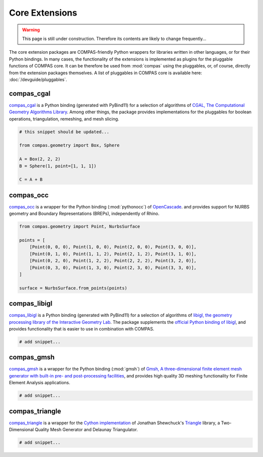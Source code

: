 ***************
Core Extensions
***************

.. warning::

    This page is still under construction.
    Therefore its contents are likely to change frequently...

The core extension packages are COMPAS-friendly Python wrappers for libraries written in other languages, or for their Python bindings.
In many cases, the functionality of the extensions is implemented as plugins for the pluggable functions of COMPAS core.
It can be therefore be used from :mod:`compas` using the pluggables, or, of course, directly from the extension packages themselves.
A list of pluggables in COMPAS core is available here: :doc:`/devguide/pluggables`.

compas_cgal
===========

`compas_cgal <https://github.com/compas-dev/compas_cgal>`_ is a Python binding (generated with PyBind11) for a selection of algorithms of `CGAL, The Computational Geometry Algorithms Library <https://www.cgal.org/>`_.
Among other things, the package provides implementations for the pluggables for boolean operations, triangulation, remeshing, and mesh slicing.

.. code-block:: python

    # this snippet should be updated...

    from compas.geometry import Box, Sphere

    A = Box(2, 2, 2)
    B = Sphere(1, point=[1, 1, 1])

    C = A + B

compas_occ
==========

`compas_occ <https://github.com/compas-dev/compas_occ>`_ is a wrapper for the Python binding (:mod:`pythonocc`) of `OpenCascade <https://www.opencascade.com/open-cascade-technology/>`_.
and provides support for NURBS geometry and Boundary Representations (BREPs), independently of Rhino.

.. code-block:: python

    from compas.geometry import Point, NurbsSurface

    points = [
        [Point(0, 0, 0), Point(1, 0, 0), Point(2, 0, 0), Point(3, 0, 0)],
        [Point(0, 1, 0), Point(1, 1, 2), Point(2, 1, 2), Point(3, 1, 0)],
        [Point(0, 2, 0), Point(1, 2, 2), Point(2, 2, 2), Point(3, 2, 0)],
        [Point(0, 3, 0), Point(1, 3, 0), Point(2, 3, 0), Point(3, 3, 0)],
    ]

    surface = NurbsSurface.from_points(points)

compas_libigl
=============

`compas_libigl <https://github.com/compas-dev/compas_libigl>`_ is a Python binding (generated with PyBind11) for a selection of algorithms of `libigl, the geometry processing library of the Interactive Geometry Lab <https://libigl.github.io>`_.
The package supplements the `official Python binding of libigl <https://anaconda.org/conda-forge/igl>`_, and provides functionality that is easier to use in combination with COMPAS.

.. code-block:: python

    # add snippet...

compas_gmsh
===========

`compas_gmsh <https://github.com/compas-dev/compas_gmsh>`_ is a wrapper for the Python binding (:mod:`gmsh`) of `Gmsh, A three-dimensional finite element mesh generator with built-in pre- and post-processing facilities <https://gmsh.info/>`_,
and provides high quality 3D meshing functionality for Finite Element Analysis applications.

.. code-block:: python

    # add snippet...

compas_triangle
===============

`compas_triangle <https://github.com/compas-dev/compas_triangle>`_ is a wrapper for the
`Cython implementation <https://github.com/drufat/triangle>`_ of Jonathan Shewchuck's `Triangle <https://www.cs.cmu.edu/~quake/triangle.html>`_ library,
a Two-Dimensional Quality Mesh Generator and Delaunay Triangulator.

.. code-block:: python

    # add snippet...
